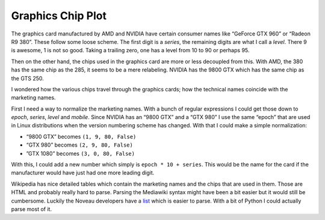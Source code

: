##################
Graphics Chip Plot
##################

The graphics card manufactured by AMD and NVIDIA have certain consumer names
like “GeForce GTX 960” or “Radeon R9 380”. These follow some loose scheme. The
first digit is a *series*, the remaining digits are what I call a *level*.
There 9 is awesome, 1 is not so good. Taking a trailing zero, one has a level
from 10 to 90 or perhaps 95.

Then on the other hand, the chips used in the graphics card are more or less
decoupled from this. With AMD, the 380 has the same chip as the 285, it seems
to be a mere relabeling. NVIDIA has the 9800 GTX which has the same chip as the
GTS 250.

I wondered how the various chips travel through the graphics cards; how the
technical names coincide with the marketing names.

First I need a way to normalize the marketing names. With a bunch of regular
expressions I could get those down to *epoch*, *series*, *level* and *mobile*.
Since NVIDIA has an “9800 GTX” and a “GTX 980” I use the same “epoch” that are
used in Linux distributions when the version numbering scheme has changed. With
that I could make a simple normalization:

- “9800 GTX” becomes ``(1, 9, 80, False)``
- “GTX 980” becomes ``(2, 9, 80, False)``
- ”GTX 1080” becomes ``(3, 0, 80, False)``

With this, I could add a new number which simply is ``epoch * 10 + series``.
This would be the name for the card if the manufacturer would have just had one
more leading digit.

Wikipedia has nice detailed tables which contain the marketing names and the
chips that are used in them. Those are HTML and probably really hard to parse.
Parsing the Mediawiki syntax might have been a bit easier but it would still be
cumbersome. Luckily the Noveau developers have a list__ which is easier to
parse. With a bit of Python I could actually parse most of it.

__ https://nouveau.freedesktop.org/wiki/CodeNames/
